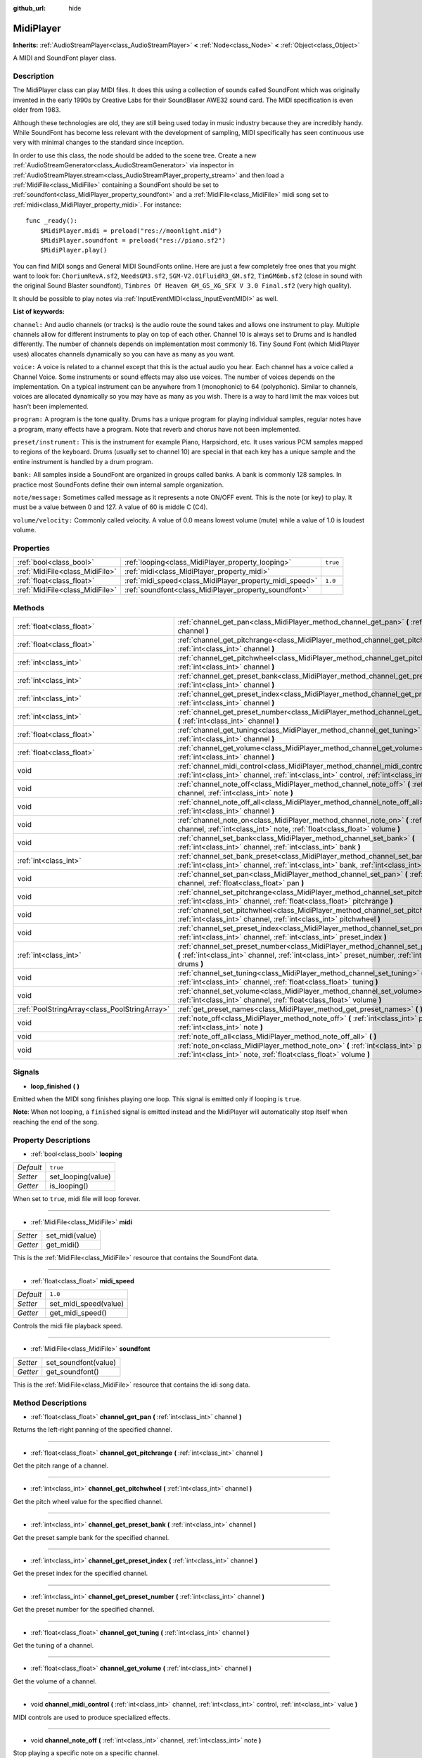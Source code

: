 :github_url: hide

.. Generated automatically by doc/tools/make_rst.py in Godot's source tree.
.. DO NOT EDIT THIS FILE, but the MidiPlayer.xml source instead.
.. The source is found in doc/classes or modules/<name>/doc_classes.

.. _class_MidiPlayer:

MidiPlayer
==========

**Inherits:** :ref:`AudioStreamPlayer<class_AudioStreamPlayer>` **<** :ref:`Node<class_Node>` **<** :ref:`Object<class_Object>`

A MIDI and SoundFont player class.

Description
-----------

The MidiPlayer class can play MIDI files. It does this using a collection of sounds called SoundFont which was originally invented in the early 1990s by Creative Labs for their SoundBlaser AWE32 sound card. The MIDI specification is even older from 1983.

Although these technologies are old, they are still being used today in music industry because they are incredibly handy. While SoundFont has become less relevant with the development of sampling, MIDI specifically has seen continuous use very with minimal changes to the standard since inception. 

In order to use this class, the node should be added to the scene tree. Create a new :ref:`AudioStreamGenerator<class_AudioStreamGenerator>` via inspector in :ref:`AudioStreamPlayer.stream<class_AudioStreamPlayer_property_stream>` and then load a :ref:`MidiFile<class_MidiFile>` containing a SoundFont should be set to  :ref:`soundfont<class_MidiPlayer_property_soundfont>` and a :ref:`MidiFile<class_MidiFile>` midi song set to :ref:`midi<class_MidiPlayer_property_midi>`. For instance:

::

    func _ready():
        $MidiPlayer.midi = preload("res://moonlight.mid")
        $MidiPlayer.soundfont = preload("res://piano.sf2")
        $MidiPlayer.play()

You can find MIDI songs and General MIDI SoundFonts online. Here are just a few completely free ones that you might want to look for: ``ChoriumRevA.sf2``, ``WeedsGM3.sf2``, ``SGM-V2.01FluidR3_GM.sf2``, ``TimGM6mb.sf2`` (close in sound with the original Sound Blaster soundfont), ``Timbres Of Heaven GM_GS_XG_SFX V 3.0 Final.sf2`` (very high quality). 

It should be possible to play notes via :ref:`InputEventMIDI<class_InputEventMIDI>` as well.

\ **List of keywords:**\ 

\ ``channel:`` And audio channels (or tracks) is the audio route the sound takes and allows one instrument to play. Multiple channels allow for different instruments to play on top of each other. Channel 10 is always set to Drums and is handled differently. The number of channels depends on implementation most commonly 16. Tiny Sound Font (which MidiPlayer uses) allocates channels dynamically so you can have as many as you want.

\ ``voice:`` A voice is related to a channel except that this is the actual audio you hear. Each channel has a voice called a Channel Voice. Some instruments or sound effects may also use voices. The number of voices depends on the implementation. On a typical instrument can be anywhere from 1 (monophonic) to 64 (polyphonic). Similar to channels, voices are allocated dynamically so you may have as many as you wish. There is a way to hard limit the max voices but hasn't been implemented.

\ ``program:`` A program is the tone quality. Drums has a unique program for playing individual samples, regular notes have a program, many effects have a program. Note that reverb and chorus have not been implemented.

\ ``preset/instrument:`` This is the instrument for example Piano, Harpsichord, etc. It uses various PCM samples mapped to regions of the keyboard. Drums (usually set to channel 10) are special in that each key has a unique sample and the entire instrument is handled by a drum program.

\ ``bank:`` All samples inside a SoundFont are organized in groups called banks. A bank is commonly 128 samples. In practice most SoundFonts define their own internal sample organization.

\ ``note/message:`` Sometimes called message as it represents a note ON/OFF event. This is the note (or key) to play. It must be a value between 0 and 127. A value of 60 is middle C (C4).

\ ``volume/velocity:`` Commonly called velocity. A value of 0.0 means lowest volume (mute) while a value of 1.0 is loudest volume.

Properties
----------

+---------------------------------+---------------------------------------------------------+----------+
| :ref:`bool<class_bool>`         | :ref:`looping<class_MidiPlayer_property_looping>`       | ``true`` |
+---------------------------------+---------------------------------------------------------+----------+
| :ref:`MidiFile<class_MidiFile>` | :ref:`midi<class_MidiPlayer_property_midi>`             |          |
+---------------------------------+---------------------------------------------------------+----------+
| :ref:`float<class_float>`       | :ref:`midi_speed<class_MidiPlayer_property_midi_speed>` | ``1.0``  |
+---------------------------------+---------------------------------------------------------+----------+
| :ref:`MidiFile<class_MidiFile>` | :ref:`soundfont<class_MidiPlayer_property_soundfont>`   |          |
+---------------------------------+---------------------------------------------------------+----------+

Methods
-------

+-----------------------------------------------+-------------------------------------------------------------------------------------------------------------------------------------------------------------------------------------------------+
| :ref:`float<class_float>`                     | :ref:`channel_get_pan<class_MidiPlayer_method_channel_get_pan>` **(** :ref:`int<class_int>` channel **)**                                                                                       |
+-----------------------------------------------+-------------------------------------------------------------------------------------------------------------------------------------------------------------------------------------------------+
| :ref:`float<class_float>`                     | :ref:`channel_get_pitchrange<class_MidiPlayer_method_channel_get_pitchrange>` **(** :ref:`int<class_int>` channel **)**                                                                         |
+-----------------------------------------------+-------------------------------------------------------------------------------------------------------------------------------------------------------------------------------------------------+
| :ref:`int<class_int>`                         | :ref:`channel_get_pitchwheel<class_MidiPlayer_method_channel_get_pitchwheel>` **(** :ref:`int<class_int>` channel **)**                                                                         |
+-----------------------------------------------+-------------------------------------------------------------------------------------------------------------------------------------------------------------------------------------------------+
| :ref:`int<class_int>`                         | :ref:`channel_get_preset_bank<class_MidiPlayer_method_channel_get_preset_bank>` **(** :ref:`int<class_int>` channel **)**                                                                       |
+-----------------------------------------------+-------------------------------------------------------------------------------------------------------------------------------------------------------------------------------------------------+
| :ref:`int<class_int>`                         | :ref:`channel_get_preset_index<class_MidiPlayer_method_channel_get_preset_index>` **(** :ref:`int<class_int>` channel **)**                                                                     |
+-----------------------------------------------+-------------------------------------------------------------------------------------------------------------------------------------------------------------------------------------------------+
| :ref:`int<class_int>`                         | :ref:`channel_get_preset_number<class_MidiPlayer_method_channel_get_preset_number>` **(** :ref:`int<class_int>` channel **)**                                                                   |
+-----------------------------------------------+-------------------------------------------------------------------------------------------------------------------------------------------------------------------------------------------------+
| :ref:`float<class_float>`                     | :ref:`channel_get_tuning<class_MidiPlayer_method_channel_get_tuning>` **(** :ref:`int<class_int>` channel **)**                                                                                 |
+-----------------------------------------------+-------------------------------------------------------------------------------------------------------------------------------------------------------------------------------------------------+
| :ref:`float<class_float>`                     | :ref:`channel_get_volume<class_MidiPlayer_method_channel_get_volume>` **(** :ref:`int<class_int>` channel **)**                                                                                 |
+-----------------------------------------------+-------------------------------------------------------------------------------------------------------------------------------------------------------------------------------------------------+
| void                                          | :ref:`channel_midi_control<class_MidiPlayer_method_channel_midi_control>` **(** :ref:`int<class_int>` channel, :ref:`int<class_int>` control, :ref:`int<class_int>` value **)**                 |
+-----------------------------------------------+-------------------------------------------------------------------------------------------------------------------------------------------------------------------------------------------------+
| void                                          | :ref:`channel_note_off<class_MidiPlayer_method_channel_note_off>` **(** :ref:`int<class_int>` channel, :ref:`int<class_int>` note **)**                                                         |
+-----------------------------------------------+-------------------------------------------------------------------------------------------------------------------------------------------------------------------------------------------------+
| void                                          | :ref:`channel_note_off_all<class_MidiPlayer_method_channel_note_off_all>` **(** :ref:`int<class_int>` channel **)**                                                                             |
+-----------------------------------------------+-------------------------------------------------------------------------------------------------------------------------------------------------------------------------------------------------+
| void                                          | :ref:`channel_note_on<class_MidiPlayer_method_channel_note_on>` **(** :ref:`int<class_int>` channel, :ref:`int<class_int>` note, :ref:`float<class_float>` volume **)**                         |
+-----------------------------------------------+-------------------------------------------------------------------------------------------------------------------------------------------------------------------------------------------------+
| void                                          | :ref:`channel_set_bank<class_MidiPlayer_method_channel_set_bank>` **(** :ref:`int<class_int>` channel, :ref:`int<class_int>` bank **)**                                                         |
+-----------------------------------------------+-------------------------------------------------------------------------------------------------------------------------------------------------------------------------------------------------+
| :ref:`int<class_int>`                         | :ref:`channel_set_bank_preset<class_MidiPlayer_method_channel_set_bank_preset>` **(** :ref:`int<class_int>` channel, :ref:`int<class_int>` bank, :ref:`int<class_int>` preset **)**             |
+-----------------------------------------------+-------------------------------------------------------------------------------------------------------------------------------------------------------------------------------------------------+
| void                                          | :ref:`channel_set_pan<class_MidiPlayer_method_channel_set_pan>` **(** :ref:`int<class_int>` channel, :ref:`float<class_float>` pan **)**                                                        |
+-----------------------------------------------+-------------------------------------------------------------------------------------------------------------------------------------------------------------------------------------------------+
| void                                          | :ref:`channel_set_pitchrange<class_MidiPlayer_method_channel_set_pitchrange>` **(** :ref:`int<class_int>` channel, :ref:`float<class_float>` pitchrange **)**                                   |
+-----------------------------------------------+-------------------------------------------------------------------------------------------------------------------------------------------------------------------------------------------------+
| void                                          | :ref:`channel_set_pitchwheel<class_MidiPlayer_method_channel_set_pitchwheel>` **(** :ref:`int<class_int>` channel, :ref:`int<class_int>` pitchwheel **)**                                       |
+-----------------------------------------------+-------------------------------------------------------------------------------------------------------------------------------------------------------------------------------------------------+
| void                                          | :ref:`channel_set_preset_index<class_MidiPlayer_method_channel_set_preset_index>` **(** :ref:`int<class_int>` channel, :ref:`int<class_int>` preset_index **)**                                 |
+-----------------------------------------------+-------------------------------------------------------------------------------------------------------------------------------------------------------------------------------------------------+
| :ref:`int<class_int>`                         | :ref:`channel_set_preset_number<class_MidiPlayer_method_channel_set_preset_number>` **(** :ref:`int<class_int>` channel, :ref:`int<class_int>` preset_number, :ref:`int<class_int>` drums **)** |
+-----------------------------------------------+-------------------------------------------------------------------------------------------------------------------------------------------------------------------------------------------------+
| void                                          | :ref:`channel_set_tuning<class_MidiPlayer_method_channel_set_tuning>` **(** :ref:`int<class_int>` channel, :ref:`float<class_float>` tuning **)**                                               |
+-----------------------------------------------+-------------------------------------------------------------------------------------------------------------------------------------------------------------------------------------------------+
| void                                          | :ref:`channel_set_volume<class_MidiPlayer_method_channel_set_volume>` **(** :ref:`int<class_int>` channel, :ref:`float<class_float>` volume **)**                                               |
+-----------------------------------------------+-------------------------------------------------------------------------------------------------------------------------------------------------------------------------------------------------+
| :ref:`PoolStringArray<class_PoolStringArray>` | :ref:`get_preset_names<class_MidiPlayer_method_get_preset_names>` **(** **)** |const|                                                                                                           |
+-----------------------------------------------+-------------------------------------------------------------------------------------------------------------------------------------------------------------------------------------------------+
| void                                          | :ref:`note_off<class_MidiPlayer_method_note_off>` **(** :ref:`int<class_int>` preset, :ref:`int<class_int>` note **)**                                                                          |
+-----------------------------------------------+-------------------------------------------------------------------------------------------------------------------------------------------------------------------------------------------------+
| void                                          | :ref:`note_off_all<class_MidiPlayer_method_note_off_all>` **(** **)**                                                                                                                           |
+-----------------------------------------------+-------------------------------------------------------------------------------------------------------------------------------------------------------------------------------------------------+
| void                                          | :ref:`note_on<class_MidiPlayer_method_note_on>` **(** :ref:`int<class_int>` preset, :ref:`int<class_int>` note, :ref:`float<class_float>` volume **)**                                          |
+-----------------------------------------------+-------------------------------------------------------------------------------------------------------------------------------------------------------------------------------------------------+

Signals
-------

.. _class_MidiPlayer_signal_loop_finished:

- **loop_finished** **(** **)**

Emitted when the MIDI song finishes playing one loop. This signal is emitted only if looping is ``true``.

\ **Note**: When not looping, a ``finished`` signal is emitted instead and the MidiPlayer will automatically stop itself when reaching the end of the song.

Property Descriptions
---------------------

.. _class_MidiPlayer_property_looping:

- :ref:`bool<class_bool>` **looping**

+-----------+--------------------+
| *Default* | ``true``           |
+-----------+--------------------+
| *Setter*  | set_looping(value) |
+-----------+--------------------+
| *Getter*  | is_looping()       |
+-----------+--------------------+

When set to ``true``, midi file will loop forever.

----

.. _class_MidiPlayer_property_midi:

- :ref:`MidiFile<class_MidiFile>` **midi**

+----------+-----------------+
| *Setter* | set_midi(value) |
+----------+-----------------+
| *Getter* | get_midi()      |
+----------+-----------------+

This is the :ref:`MidiFile<class_MidiFile>` resource that contains the SoundFont data.

----

.. _class_MidiPlayer_property_midi_speed:

- :ref:`float<class_float>` **midi_speed**

+-----------+-----------------------+
| *Default* | ``1.0``               |
+-----------+-----------------------+
| *Setter*  | set_midi_speed(value) |
+-----------+-----------------------+
| *Getter*  | get_midi_speed()      |
+-----------+-----------------------+

Controls the midi file playback speed.

----

.. _class_MidiPlayer_property_soundfont:

- :ref:`MidiFile<class_MidiFile>` **soundfont**

+----------+----------------------+
| *Setter* | set_soundfont(value) |
+----------+----------------------+
| *Getter* | get_soundfont()      |
+----------+----------------------+

This is the :ref:`MidiFile<class_MidiFile>` resource that contains the idi song data.

Method Descriptions
-------------------

.. _class_MidiPlayer_method_channel_get_pan:

- :ref:`float<class_float>` **channel_get_pan** **(** :ref:`int<class_int>` channel **)**

Returns the left-right panning of the specified channel.

----

.. _class_MidiPlayer_method_channel_get_pitchrange:

- :ref:`float<class_float>` **channel_get_pitchrange** **(** :ref:`int<class_int>` channel **)**

Get the pitch range of a channel.

----

.. _class_MidiPlayer_method_channel_get_pitchwheel:

- :ref:`int<class_int>` **channel_get_pitchwheel** **(** :ref:`int<class_int>` channel **)**

Get the pitch wheel value for the specified channel.

----

.. _class_MidiPlayer_method_channel_get_preset_bank:

- :ref:`int<class_int>` **channel_get_preset_bank** **(** :ref:`int<class_int>` channel **)**

Get the preset sample bank for the specified channel.

----

.. _class_MidiPlayer_method_channel_get_preset_index:

- :ref:`int<class_int>` **channel_get_preset_index** **(** :ref:`int<class_int>` channel **)**

Get the preset index for the specified channel.

----

.. _class_MidiPlayer_method_channel_get_preset_number:

- :ref:`int<class_int>` **channel_get_preset_number** **(** :ref:`int<class_int>` channel **)**

Get the preset number for the specified channel.

----

.. _class_MidiPlayer_method_channel_get_tuning:

- :ref:`float<class_float>` **channel_get_tuning** **(** :ref:`int<class_int>` channel **)**

Get the tuning of a channel.

----

.. _class_MidiPlayer_method_channel_get_volume:

- :ref:`float<class_float>` **channel_get_volume** **(** :ref:`int<class_int>` channel **)**

Get the volume of a channel.

----

.. _class_MidiPlayer_method_channel_midi_control:

- void **channel_midi_control** **(** :ref:`int<class_int>` channel, :ref:`int<class_int>` control, :ref:`int<class_int>` value **)**

MIDI controls are used to produce specialized effects.

----

.. _class_MidiPlayer_method_channel_note_off:

- void **channel_note_off** **(** :ref:`int<class_int>` channel, :ref:`int<class_int>` note **)**

Stop playing a specific note on a specific channel.

----

.. _class_MidiPlayer_method_channel_note_off_all:

- void **channel_note_off_all** **(** :ref:`int<class_int>` channel **)**

Stop all notes on a channel.

----

.. _class_MidiPlayer_method_channel_note_on:

- void **channel_note_on** **(** :ref:`int<class_int>` channel, :ref:`int<class_int>` note, :ref:`float<class_float>` volume **)**

Start playing a note on a specific channel.

----

.. _class_MidiPlayer_method_channel_set_bank:

- void **channel_set_bank** **(** :ref:`int<class_int>` channel, :ref:`int<class_int>` bank **)**

Defines the bank number for the specified channel. Bank is a collection of sound samples.

----

.. _class_MidiPlayer_method_channel_set_bank_preset:

- :ref:`int<class_int>` **channel_set_bank_preset** **(** :ref:`int<class_int>` channel, :ref:`int<class_int>` bank, :ref:`int<class_int>` preset **)**

Defines the bank and preset for a channel.

----

.. _class_MidiPlayer_method_channel_set_pan:

- void **channel_set_pan** **(** :ref:`int<class_int>` channel, :ref:`float<class_float>` pan **)**

Defines left and right panning of a channel.

----

.. _class_MidiPlayer_method_channel_set_pitchrange:

- void **channel_set_pitchrange** **(** :ref:`int<class_int>` channel, :ref:`float<class_float>` pitchrange **)**

The the pitch range  for a channel.

----

.. _class_MidiPlayer_method_channel_set_pitchwheel:

- void **channel_set_pitchwheel** **(** :ref:`int<class_int>` channel, :ref:`int<class_int>` pitchwheel **)**

Set the pitch wheel value for a channel.

----

.. _class_MidiPlayer_method_channel_set_preset_index:

- void **channel_set_preset_index** **(** :ref:`int<class_int>` channel, :ref:`int<class_int>` preset_index **)**

Set the preset index for a channel.

----

.. _class_MidiPlayer_method_channel_set_preset_number:

- :ref:`int<class_int>` **channel_set_preset_number** **(** :ref:`int<class_int>` channel, :ref:`int<class_int>` preset_number, :ref:`int<class_int>` drums **)**

Set the preset number of a channel. Drums is usually preset 10.

----

.. _class_MidiPlayer_method_channel_set_tuning:

- void **channel_set_tuning** **(** :ref:`int<class_int>` channel, :ref:`float<class_float>` tuning **)**

Set the tuning of a channel. Tuning is a float value between -1.0 and 1.0.

----

.. _class_MidiPlayer_method_channel_set_volume:

- void **channel_set_volume** **(** :ref:`int<class_int>` channel, :ref:`float<class_float>` volume **)**

Set volume of a channel.

----

.. _class_MidiPlayer_method_get_preset_names:

- :ref:`PoolStringArray<class_PoolStringArray>` **get_preset_names** **(** **)** |const|

Returns a list of preset names stored in the SoundFont.

----

.. _class_MidiPlayer_method_note_off:

- void **note_off** **(** :ref:`int<class_int>` preset, :ref:`int<class_int>` note **)**

Stop playing a specific note.

----

.. _class_MidiPlayer_method_note_off_all:

- void **note_off_all** **(** **)**

Stop playing all notes.

----

.. _class_MidiPlayer_method_note_on:

- void **note_on** **(** :ref:`int<class_int>` preset, :ref:`int<class_int>` note, :ref:`float<class_float>` volume **)**

Start playing a single note.

.. |virtual| replace:: :abbr:`virtual (This method should typically be overridden by the user to have any effect.)`
.. |const| replace:: :abbr:`const (This method has no side effects. It doesn't modify any of the instance's member variables.)`
.. |vararg| replace:: :abbr:`vararg (This method accepts any number of arguments after the ones described here.)`
